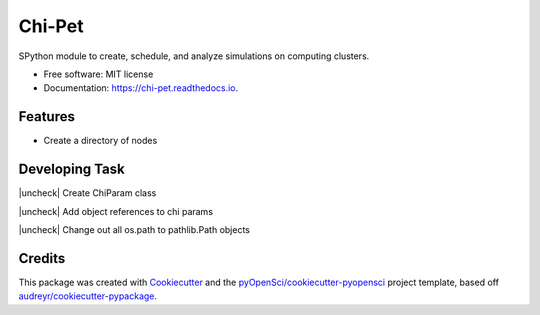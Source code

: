 =======
Chi-Pet
=======


.. image:: https://img.shields.io/pypi/v/chi_pet.svg
        :target: https://pypi.python.org/pypi/chi_pet

.. image:: https://img.shields.io/travis/lamsoa729/chi_pet.svg
        :target: https://travis-ci.org/lamsoa729/chi_pet

.. image:: https://codecov.io/gh/lamsoa729/chi_pet/branch/master/graph/badge.svg
        :target: https://codecov.io/gh/lamsoa729/chi_pet

.. image:: https://readthedocs.org/projects/chi-pet/badge/?version=latest
        :target: https://chi-pet.readthedocs.io/en/latest/?badge=latest
        :alt: Documentation Status


.. |check| raw:: html

    <input checked=""  type="checkbox">

.. |check_| raw:: html

    <input checked=""  disabled="" type="checkbox">

.. |uncheck| raw:: html

    <input type="checkbox">

.. |uncheck_| raw:: html

    <input disabled="" type="checkbox">

SPython module to create, schedule, and analyze simulations on computing clusters.


* Free software: MIT license
* Documentation: https://chi-pet.readthedocs.io.


Features
--------
*  Create a directory of nodes

Developing Task
---------------
|uncheck| Create ChiParam class

|uncheck| Add object references to chi params

|uncheck| Change out all os.path to pathlib.Path objects

Credits
-------

This package was created with Cookiecutter_ and the `pyOpenSci/cookiecutter-pyopensci`_ project template, based off `audreyr/cookiecutter-pypackage`_.

.. _Cookiecutter: https://github.com/audreyr/cookiecutter
.. _`pyOpenSci/cookiecutter-pyopensci`: https://github.com/pyOpenSci/cookiecutter-pyopensci
.. _`audreyr/cookiecutter-pypackage`: https://github.com/audreyr/cookiecutter-pypackage
